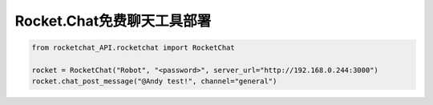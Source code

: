 =========================================
Rocket.Chat免费聊天工具部署
=========================================

.. code-block:: python

    from rocketchat_API.rocketchat import RocketChat

    rocket = RocketChat("Robot", "<password>", server_url="http://192.168.0.244:3000")
    rocket.chat_post_message("@Andy test!", channel="general")
